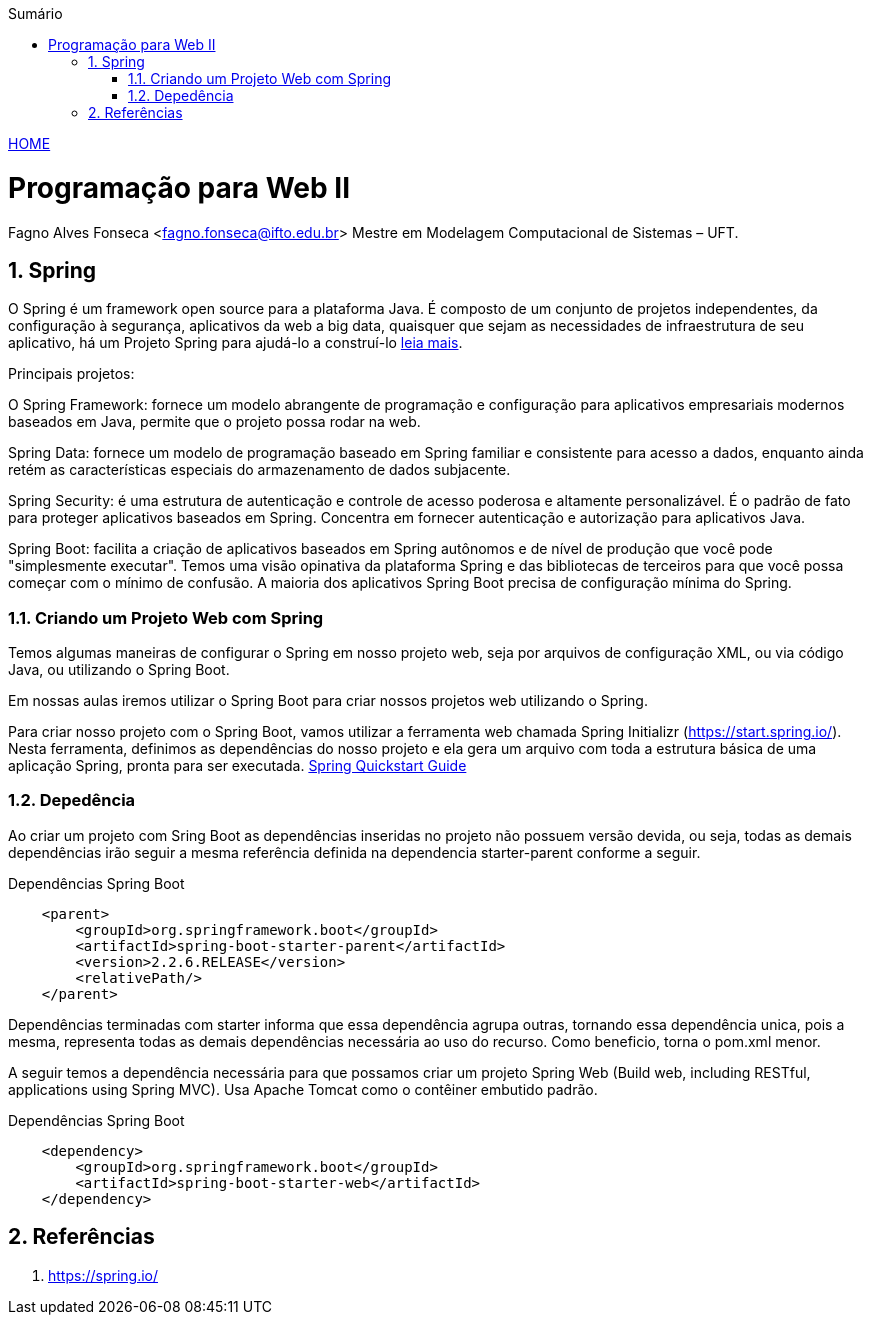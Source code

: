 //caminho padrão para imagens
:imagesdir: ../images
:figure-caption: Figura
:doctype: book

//gera apresentacao
//pode se baixar os arquivos e add no diretório
:revealjsdir: https://cdnjs.cloudflare.com/ajax/libs/reveal.js/3.8.0

//GERAR ARQUIVOS
//make slides
//make ebook

//Estilo do Sumário
:toc2: 
//após os : insere o texto que deseja ser visível
:toc-title: Sumário
:figure-caption: Figura
//numerar titulos
:numbered:
:source-highlighter: highlightjs
:icons: font
:chapter-label:
:doctype: book
:lang: pt-BR
//3+| mesclar linha tabela

link:https://fagno.github.io/pwebii-ifto/[HOME]

= Programação para Web II
Fagno Alves Fonseca <fagno.fonseca@ifto.edu.br>
Mestre em Modelagem Computacional de Sistemas – UFT.

== Spring

O Spring é um framework open source para a plataforma Java. É composto de um conjunto de projetos independentes, da configuração à segurança, aplicativos da web a big data, quaisquer que sejam as necessidades de infraestrutura de seu aplicativo, há um Projeto Spring para ajudá-lo a construí-lo link:https://spring.io/projects[leia mais]. 

Principais projetos:

O Spring Framework: fornece um modelo abrangente de programação e configuração para aplicativos empresariais modernos baseados em Java, permite que o projeto possa rodar na web.

Spring Data: fornece um modelo de programação baseado em Spring familiar e consistente para acesso a dados, enquanto ainda retém as características especiais do armazenamento de dados subjacente.

Spring Security: é uma estrutura de autenticação e controle de acesso poderosa e altamente personalizável. É o padrão de fato para proteger aplicativos baseados em Spring. Concentra em fornecer autenticação e autorização para aplicativos Java.

Spring Boot: facilita a criação de aplicativos baseados em Spring autônomos e de nível de produção que você pode "simplesmente executar". Temos uma visão opinativa da plataforma Spring e das bibliotecas de terceiros para que você possa começar com o mínimo de confusão. A maioria dos aplicativos Spring Boot precisa de configuração mínima do Spring.

=== Criando um Projeto Web com Spring

Temos algumas maneiras de configurar o Spring em nosso projeto web, seja por arquivos de configuração XML, ou via código Java, ou utilizando o Spring Boot.

Em nossas aulas iremos utilizar o Spring Boot para criar nossos projetos web utilizando o Spring.

Para criar nosso projeto com o Spring Boot, vamos utilizar a ferramenta web chamada Spring Initializr (https://start.spring.io/). Nesta ferramenta, definimos as dependências do nosso projeto e ela gera um arquivo com toda a estrutura básica de uma aplicação Spring, pronta para ser executada. link:https://spring.io/quickstart[Spring Quickstart Guide]


=== Depedência

Ao criar um projeto com Sring Boot as dependências inseridas no projeto não possuem versão devida, ou seja, todas as demais dependências irão seguir a mesma referência definida na dependencia starter-parent conforme a seguir. 

.Dependências Spring Boot
[source, xml]
----
    <parent>
        <groupId>org.springframework.boot</groupId>
        <artifactId>spring-boot-starter-parent</artifactId>
        <version>2.2.6.RELEASE</version>
        <relativePath/> 
    </parent>
----

Dependências terminadas com starter informa que essa dependência agrupa outras, tornando essa dependência unica, pois a mesma, representa todas as demais dependências necessária ao uso do recurso. Como beneficio, torna o pom.xml menor.

A seguir temos a dependência necessária para que possamos criar um projeto Spring Web (Build web, including RESTful, applications using Spring MVC). Usa Apache Tomcat como o contêiner embutido padrão.

.Dependências Spring Boot
[source, xml]
----
    <dependency>
        <groupId>org.springframework.boot</groupId>
        <artifactId>spring-boot-starter-web</artifactId>
    </dependency>
----

== Referências

1. https://spring.io/
